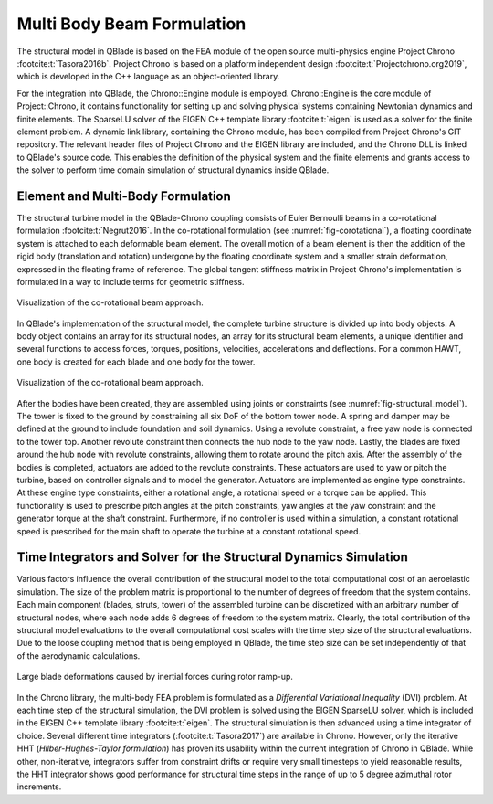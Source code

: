 Multi Body Beam Formulation
===========================
The structural model in QBlade is based on the FEA module of the open source multi-physics engine Project Chrono :footcite:t:`Tasora2016b`. Project Chrono
is based on a platform independent design :footcite:t:`Projectchrono.org2019`, which is developed in the C++ language as an object-oriented library.

For the integration into QBlade, the Chrono::Engine module is employed. Chrono::Engine is the core module of Project::Chrono, it contains functionality
for setting up and solving physical systems containing Newtonian dynamics and finite elements. The SparseLU solver of the EIGEN C++ template
library :footcite:t:`eigen` is used as a solver for the finite element problem. A dynamic link library, containing the Chrono module, has been compiled from
Project Chrono's GIT repository. The relevant header files of Project Chrono and the EIGEN library are included, and the Chrono DLL is linked to QBlade's source
code. This enables the definition of the physical system and the finite elements and grants access to the solver to perform time domain simulation of structural
dynamics inside QBlade.

Element and Multi-Body Formulation
----------------------------------
The structural turbine model in the QBlade-Chrono coupling consists of Euler Bernoulli beams in a co-rotational formulation :footcite:t:`Negrut2016`. In the
co-rotational formulation (see :numref:`fig-corotational`), a floating coordinate system is attached to each deformable beam element. The overall motion of a
beam element is then the addition of the rigid body (translation and rotation) undergone by the floating coordinate system and a smaller strain deformation,
expressed in the floating frame of reference. The global tangent stiffness matrix in Project Chrono's implementation is formulated in a way to include terms for
geometric stiffness.

.. _fig-corotational:
.. figure:: corotational.png
   :align: center
   :width: 400px
   :alt: Forces on a 2D airfoil

   Visualization of the co-rotational beam approach.

In QBlade's implementation of the structural model, the complete turbine structure is divided up into body objects. A body object contains an array for
its structural nodes, an array for its structural beam elements, a unique identifier and several functions to access forces, torques, positions, velocities,
accelerations and deflections. For a common HAWT, one body is created for each blade and one body for the tower.

.. _fig-structural_model:
.. figure:: structural_model.png
   :align: center
   :width: 600px
   :alt: Visualization of the co-rotational beam approach

   Visualization of the co-rotational beam approach.

After the bodies have been created, they are assembled using joints or constraints (see :numref:`fig-structural_model`). The tower is fixed to the ground
by constraining all six DoF of the bottom tower node. A spring and damper may be defined at the ground to include foundation and soil dynamics. Using a
revolute constraint, a free yaw node is connected to the tower top. Another revolute constraint then connects the hub node to the yaw node. Lastly, the blades
are fixed around the hub node with revolute constraints, allowing them to rotate around the pitch axis. After the assembly of the bodies is completed, actuators
are added to the revolute constraints. These actuators are used to yaw or pitch the turbine, based on controller signals and to model the generator. Actuators
are implemented as engine type constraints. At these engine type constraints, either a rotational angle, a rotational speed or a torque can be applied. This
functionality is used to prescribe pitch angles at the pitch constraints, yaw angles at the yaw constraint and the generator torque at the shaft constraint.
Furthermore, if no controller is used within a simulation, a constant rotational speed is prescribed for the main shaft to operate the turbine at a constant
rotational speed.

Time Integrators and Solver for the Structural Dynamics Simulation
------------------------------------------------------------------
Various factors influence the overall contribution of the structural model to the total computational cost of an aeroelastic simulation. The size of the
problem matrix is proportional to the number of degrees of freedom that the system contains. Each main component (blades, struts, tower) of the assembled
turbine can be discretized with an arbitrary number of structural nodes, where each node adds 6 degrees of freedom to the system matrix. Clearly, the total
contribution of the structural model evaluations to the overall computational cost scales with the time step size of the structural evaluations. Due to the
loose coupling method that is being employed in QBlade, the time step size can be set independently of that of the aerodynamic calculations.

.. _fig-startup:
.. figure:: startup.png
   :scale: 40
   :align: center
   :alt: Large blade deformations caused by inertial forces during rotor ramp-up

   Large blade deformations caused by inertial forces during rotor ramp-up.

In the Chrono library, the multi-body FEA problem is formulated as a *Differential Variational Inequality* (DVI) problem. At each time step of the
structural simulation, the DVI problem is solved using the EIGEN SparseLU solver, which is included in the EIGEN C++ template library :footcite:t:`eigen`. The
structural simulation is then advanced using a time integrator of choice. Several different time integrators (:footcite:t:`Tasora2017`) are available in
Chrono. However, only the iterative HHT (*Hilber-Hughes-Taylor formulation*) has proven its usability within the current integration of Chrono in QBlade. While
other, non-iterative, integrators suffer from constraint drifts or require very small timesteps to yield reasonable results, the HHT integrator shows good
performance for structural time steps in the range of up to 5 degree azimuthal rotor increments.

.. footbibliography::
